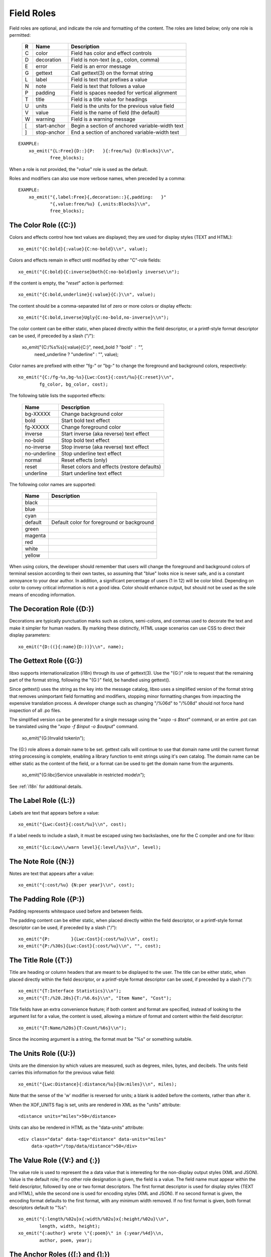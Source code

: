 
.. index:: Field Roles
.. _field-roles:

Field Roles
~~~~~~~~~~~

Field roles are optional, and indicate the role and formatting of the
content.  The roles are listed below; only one role is permitted:

  === ============== =================================================
  R   Name           Description
  === ============== =================================================
  C   color          Field has color and effect controls
  D   decoration     Field is non-text (e.g., colon, comma)
  E   error          Field is an error message
  G   gettext        Call gettext(3) on the format string
  L   label          Field is text that prefixes a value
  N   note           Field is text that follows a value
  P   padding        Field is spaces needed for vertical alignment
  T   title          Field is a title value for headings
  U   units          Field is the units for the previous value field
  V   value          Field is the name of field (the default)
  W   warning        Field is a warning message
  [   start-anchor   Begin a section of anchored variable-width text
  ]   stop-anchor    End a section of anchored variable-width text
  === ============== =================================================

::

    EXAMPLE:
        xo_emit("{L:Free}{D::}{P:   }{:free/%u} {U:Blocks}\\n",
                free_blocks);

When a role is not provided, the "*value*" role is used as the default.

Roles and modifiers can also use more verbose names, when preceded by
a comma::

    EXAMPLE:
        xo_emit("{,label:Free}{,decoration::}{,padding:   }"
                "{,value:free/%u} {,units:Blocks}\\n",
                free_blocks);

.. index:: Field Roles; Color
.. _color-role:

The Color Role ({C:})
+++++++++++++++++++++

Colors and effects control how text values are displayed; they are
used for display styles (TEXT and HTML)::

    xo_emit("{C:bold}{:value}{C:no-bold}\\n", value);

Colors and effects remain in effect until modified by other "C"-role
fields::

    xo_emit("{C:bold}{C:inverse}both{C:no-bold}only inverse\\n");

If the content is empty, the "*reset*" action is performed::

    xo_emit("{C:bold,underline}{:value}{C:}\\n", value);

The content should be a comma-separated list of zero or more colors or
display effects::

    xo_emit("{C:bold,inverse}Ugly{C:no-bold,no-inverse}\\n");

The color content can be either static, when placed directly within
the field descriptor, or a printf-style format descriptor can be used,
if preceded by a slash ("/"):

   xo_emit("{C:/%s%s}{:value}{C:}", need_bold ? "bold" : "",
           need_underline ? "underline" : "", value);

Color names are prefixed with either "fg-" or "bg-" to change the
foreground and background colors, respectively::

    xo_emit("{C:/fg-%s,bg-%s}{Lwc:Cost}{:cost/%u}{C:reset}\\n",
            fg_color, bg_color, cost);

The following table lists the supported effects:

  =============== =================================================
   Name           Description
  =============== =================================================
   bg-XXXXX       Change background color
   bold           Start bold text effect
   fg-XXXXX       Change foreground color
   inverse        Start inverse (aka reverse) text effect
   no-bold        Stop bold text effect
   no-inverse     Stop inverse (aka reverse) text effect
   no-underline   Stop underline text effect
   normal         Reset effects (only)
   reset          Reset colors and effects (restore defaults)
   underline      Start underline text effect
  =============== =================================================

The following color names are supported:

  ========= ============================================
   Name      Description
  ========= ============================================
   black
   blue
   cyan
   default   Default color for foreground or background
   green
   magenta
   red
   white
   yellow
  ========= ============================================

When using colors, the developer should remember that users will
change the foreground and background colors of terminal session
according to their own tastes, so assuming that "blue" looks nice is
never safe, and is a constant annoyance to your dear author.  In
addition, a significant percentage of users (1 in 12) will be color
blind.  Depending on color to convey critical information is not a
good idea.  Color should enhance output, but should not be used as the
sole means of encoding information.

.. index:: Field Roles; Decoration
.. _decoration-role:

The Decoration Role ({D:})
++++++++++++++++++++++++++

Decorations are typically punctuation marks such as colons,
semi-colons, and commas used to decorate the text and make it simpler
for human readers.  By marking these distinctly, HTML usage scenarios
can use CSS to direct their display parameters::

    xo_emit("{D:((}{:name}{D:))}\\n", name);

.. index:: Field Roles; Gettext
.. _gettext-role:

The Gettext Role ({G:})
+++++++++++++++++++++++

libxo supports internationalization (i18n) through its use of
gettext(3).  Use the "{G:}" role to request that the remaining part of
the format string, following the "{G:}" field, be handled using
gettext().

Since gettext() uses the string as the key into the message catalog,
libxo uses a simplified version of the format string that removes
unimportant field formatting and modifiers, stopping minor formatting
changes from impacting the expensive translation process.  A developer
change such as changing "/%06d" to "/%08d" should not force hand
inspection of all .po files.

The simplified version can be generated for a single message using the
"`xopo -s $text`" command, or an entire .pot can be translated using
the "`xopo -f $input -o $output`" command.

   xo_emit("{G:}Invalid token\\n");

The {G:} role allows a domain name to be set.  gettext calls will
continue to use that domain name until the current format string
processing is complete, enabling a library function to emit strings
using it's own catalog.  The domain name can be either static as the
content of the field, or a format can be used to get the domain name
from the arguments.

   xo_emit("{G:libc}Service unavailable in restricted mode\\n");

See :ref:`i18n` for additional details.

.. index:: Field Roles; Label
.. _label-role:

The Label Role ({L:})
+++++++++++++++++++++

Labels are text that appears before a value::

    xo_emit("{Lwc:Cost}{:cost/%u}\\n", cost);

If a label needs to include a slash, it must be escaped using two
backslashes, one for the C compiler and one for libxo::

    xo_emit("{Lc:Low\\/warn level}{:level/%s}\\n", level);

.. index:: Field Roles; Note
.. _note-role:

The Note Role ({N:})
++++++++++++++++++++

Notes are text that appears after a value::

    xo_emit("{:cost/%u} {N:per year}\\n", cost);

.. index:: Field Roles; Padding
.. _padding-role:

The Padding Role ({P:})
+++++++++++++++++++++++

Padding represents whitespace used before and between fields.

The padding content can be either static, when placed directly within
the field descriptor, or a printf-style format descriptor can be used,
if preceded by a slash ("/")::

    xo_emit("{P:        }{Lwc:Cost}{:cost/%u}\\n", cost);
    xo_emit("{P:/%30s}{Lwc:Cost}{:cost/%u}\\n", "", cost);

.. index:: Field Roles; Title
.. _title-role:

The Title Role ({T:})
+++++++++++++++++++++

Title are heading or column headers that are meant to be displayed to
the user.  The title can be either static, when placed directly within
the field descriptor, or a printf-style format descriptor can be used,
if preceded by a slash ("/")::

    xo_emit("{T:Interface Statistics}\\n");
    xo_emit("{T:/%20.20s}{T:/%6.6s}\\n", "Item Name", "Cost");

Title fields have an extra convenience feature; if both content and
format are specified, instead of looking to the argument list for a
value, the content is used, allowing a mixture of format and content
within the field descriptor::

    xo_emit("{T:Name/%20s}{T:Count/%6s}\\n");

Since the incoming argument is a string, the format must be "%s" or
something suitable.

.. index:: Field Roles; Units
.. index:: XOF_UNITS
.. _units-role:

The Units Role ({U:})
+++++++++++++++++++++

Units are the dimension by which values are measured, such as degrees,
miles, bytes, and decibels.  The units field carries this information
for the previous value field::

    xo_emit("{Lwc:Distance}{:distance/%u}{Uw:miles}\\n", miles);

Note that the sense of the 'w' modifier is reversed for units;
a blank is added before the contents, rather than after it.

When the XOF_UNITS flag is set, units are rendered in XML as the
"units" attribute::

    <distance units="miles">50</distance>

Units can also be rendered in HTML as the "data-units" attribute::

    <div class="data" data-tag="distance" data-units="miles"
         data-xpath="/top/data/distance">50</div>

.. index:: Field Roles; Value
.. _value-role:

The Value Role ({V:} and {:})
+++++++++++++++++++++++++++++

The value role is used to represent the a data value that is
interesting for the non-display output styles (XML and JSON).  Value
is the default role; if no other role designation is given, the field
is a value.  The field name must appear within the field descriptor,
followed by one or two format descriptors.  The first format
descriptor is used for display styles (TEXT and HTML), while the
second one is used for encoding styles (XML and JSON).  If no second
format is given, the encoding format defaults to the first format,
with any minimum width removed.  If no first format is given, both
format descriptors default to "%s"::

    xo_emit("{:length/%02u}x{:width/%02u}x{:height/%02u}\\n",
            length, width, height);
    xo_emit("{:author} wrote \"{:poem}\" in {:year/%4d}\\n,
            author, poem, year);

.. index:: Field Roles; Anchor
.. _anchor-role:

The Anchor Roles ({[:} and {]:})
++++++++++++++++++++++++++++++++

The anchor roles allow a set of strings by be padded as a group,
but still be visible to xo_emit as distinct fields.  Either the start
or stop anchor can give a field width and it can be either directly in
the descriptor or passed as an argument.  Any fields between the start
and stop anchor are padded to meet the minimum width given.

To give a width directly, encode it as the content of the anchor tag::

    xo_emit("({[:10}{:min/%d}/{:max/%d}{]:})\\n", min, max);

To pass a width as an argument, use "%d" as the format, which must
appear after the "/".  Note that only "%d" is supported for widths.
Using any other value could ruin your day::

    xo_emit("({[:/%d}{:min/%d}/{:max/%d}{]:})\\n", width, min, max);

If the width is negative, padding will be added on the right, suitable
for left justification.  Otherwise the padding will be added to the
left of the fields between the start and stop anchors, suitable for
right justification.  If the width is zero, nothing happens.  If the
number of columns of output between the start and stop anchors is less
than the absolute value of the given width, nothing happens.

.. index:: XOF_WARN

Widths over 8k are considered probable errors and not supported.  If
XOF_WARN is set, a warning will be generated.
